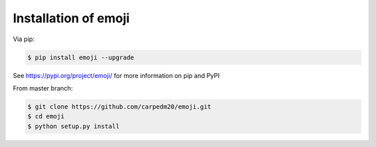 .. _install:

Installation of emoji
=====================

Via pip:

.. code-block:: console

    $ pip install emoji --upgrade

See https://pypi.org/project/emoji/ for more information on pip and PyPI

From master branch:

.. code-block:: console

    $ git clone https://github.com/carpedm20/emoji.git
    $ cd emoji
    $ python setup.py install
